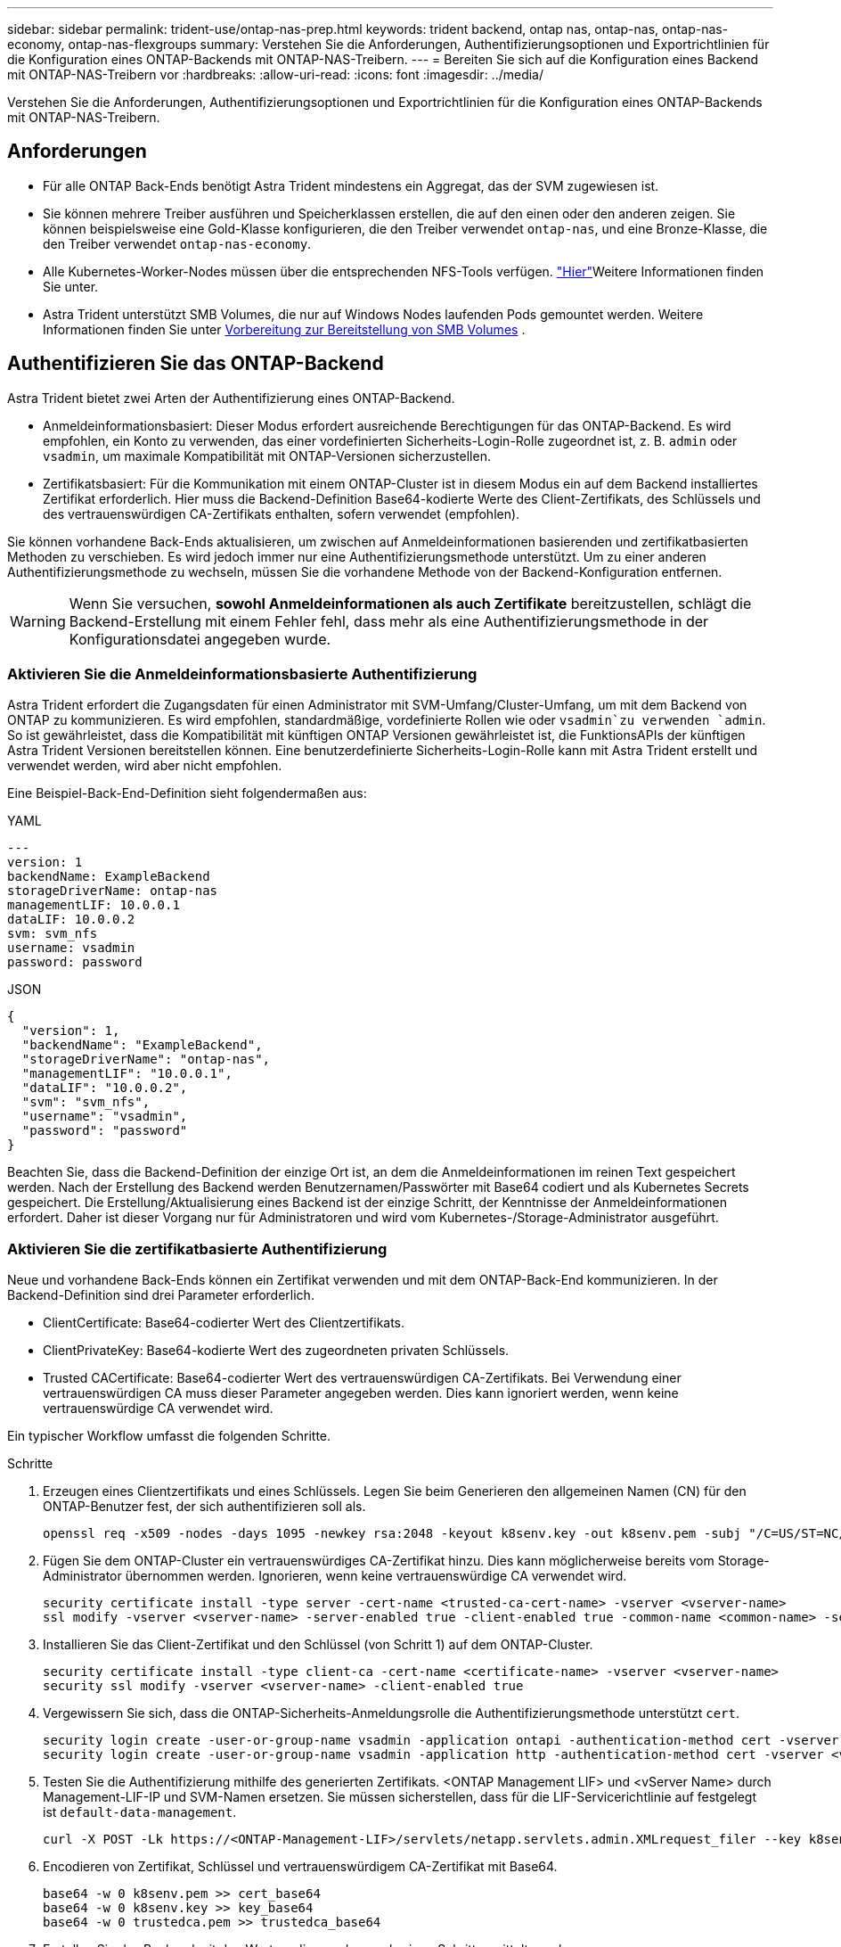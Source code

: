 ---
sidebar: sidebar 
permalink: trident-use/ontap-nas-prep.html 
keywords: trident backend, ontap nas, ontap-nas, ontap-nas-economy, ontap-nas-flexgroups 
summary: Verstehen Sie die Anforderungen, Authentifizierungsoptionen und Exportrichtlinien für die Konfiguration eines ONTAP-Backends mit ONTAP-NAS-Treibern. 
---
= Bereiten Sie sich auf die Konfiguration eines Backend mit ONTAP-NAS-Treibern vor
:hardbreaks:
:allow-uri-read: 
:icons: font
:imagesdir: ../media/


[role="lead"]
Verstehen Sie die Anforderungen, Authentifizierungsoptionen und Exportrichtlinien für die Konfiguration eines ONTAP-Backends mit ONTAP-NAS-Treibern.



== Anforderungen

* Für alle ONTAP Back-Ends benötigt Astra Trident mindestens ein Aggregat, das der SVM zugewiesen ist.
* Sie können mehrere Treiber ausführen und Speicherklassen erstellen, die auf den einen oder den anderen zeigen. Sie können beispielsweise eine Gold-Klasse konfigurieren, die den Treiber verwendet `ontap-nas`, und eine Bronze-Klasse, die den Treiber verwendet `ontap-nas-economy`.
* Alle Kubernetes-Worker-Nodes müssen über die entsprechenden NFS-Tools verfügen. link:worker-node-prep.html["Hier"]Weitere Informationen finden Sie unter.
* Astra Trident unterstützt SMB Volumes, die nur auf Windows Nodes laufenden Pods gemountet werden. Weitere Informationen finden Sie unter <<Vorbereitung zur Bereitstellung von SMB Volumes>> .




== Authentifizieren Sie das ONTAP-Backend

Astra Trident bietet zwei Arten der Authentifizierung eines ONTAP-Backend.

* Anmeldeinformationsbasiert: Dieser Modus erfordert ausreichende Berechtigungen für das ONTAP-Backend. Es wird empfohlen, ein Konto zu verwenden, das einer vordefinierten Sicherheits-Login-Rolle zugeordnet ist, z. B. `admin` oder `vsadmin`, um maximale Kompatibilität mit ONTAP-Versionen sicherzustellen.
* Zertifikatsbasiert: Für die Kommunikation mit einem ONTAP-Cluster ist in diesem Modus ein auf dem Backend installiertes Zertifikat erforderlich. Hier muss die Backend-Definition Base64-kodierte Werte des Client-Zertifikats, des Schlüssels und des vertrauenswürdigen CA-Zertifikats enthalten, sofern verwendet (empfohlen).


Sie können vorhandene Back-Ends aktualisieren, um zwischen auf Anmeldeinformationen basierenden und zertifikatbasierten Methoden zu verschieben. Es wird jedoch immer nur eine Authentifizierungsmethode unterstützt. Um zu einer anderen Authentifizierungsmethode zu wechseln, müssen Sie die vorhandene Methode von der Backend-Konfiguration entfernen.


WARNING: Wenn Sie versuchen, *sowohl Anmeldeinformationen als auch Zertifikate* bereitzustellen, schlägt die Backend-Erstellung mit einem Fehler fehl, dass mehr als eine Authentifizierungsmethode in der Konfigurationsdatei angegeben wurde.



=== Aktivieren Sie die Anmeldeinformationsbasierte Authentifizierung

Astra Trident erfordert die Zugangsdaten für einen Administrator mit SVM-Umfang/Cluster-Umfang, um mit dem Backend von ONTAP zu kommunizieren. Es wird empfohlen, standardmäßige, vordefinierte Rollen wie oder `vsadmin`zu verwenden `admin`. So ist gewährleistet, dass die Kompatibilität mit künftigen ONTAP Versionen gewährleistet ist, die FunktionsAPIs der künftigen Astra Trident Versionen bereitstellen können. Eine benutzerdefinierte Sicherheits-Login-Rolle kann mit Astra Trident erstellt und verwendet werden, wird aber nicht empfohlen.

Eine Beispiel-Back-End-Definition sieht folgendermaßen aus:

[role="tabbed-block"]
====
.YAML
--
[listing]
----
---
version: 1
backendName: ExampleBackend
storageDriverName: ontap-nas
managementLIF: 10.0.0.1
dataLIF: 10.0.0.2
svm: svm_nfs
username: vsadmin
password: password
----
--
.JSON
--
[listing]
----
{
  "version": 1,
  "backendName": "ExampleBackend",
  "storageDriverName": "ontap-nas",
  "managementLIF": "10.0.0.1",
  "dataLIF": "10.0.0.2",
  "svm": "svm_nfs",
  "username": "vsadmin",
  "password": "password"
}
----
--
====
Beachten Sie, dass die Backend-Definition der einzige Ort ist, an dem die Anmeldeinformationen im reinen Text gespeichert werden. Nach der Erstellung des Backend werden Benutzernamen/Passwörter mit Base64 codiert und als Kubernetes Secrets gespeichert. Die Erstellung/Aktualisierung eines Backend ist der einzige Schritt, der Kenntnisse der Anmeldeinformationen erfordert. Daher ist dieser Vorgang nur für Administratoren und wird vom Kubernetes-/Storage-Administrator ausgeführt.



=== Aktivieren Sie die zertifikatbasierte Authentifizierung

Neue und vorhandene Back-Ends können ein Zertifikat verwenden und mit dem ONTAP-Back-End kommunizieren. In der Backend-Definition sind drei Parameter erforderlich.

* ClientCertificate: Base64-codierter Wert des Clientzertifikats.
* ClientPrivateKey: Base64-kodierte Wert des zugeordneten privaten Schlüssels.
* Trusted CACertificate: Base64-codierter Wert des vertrauenswürdigen CA-Zertifikats. Bei Verwendung einer vertrauenswürdigen CA muss dieser Parameter angegeben werden. Dies kann ignoriert werden, wenn keine vertrauenswürdige CA verwendet wird.


Ein typischer Workflow umfasst die folgenden Schritte.

.Schritte
. Erzeugen eines Clientzertifikats und eines Schlüssels. Legen Sie beim Generieren den allgemeinen Namen (CN) für den ONTAP-Benutzer fest, der sich authentifizieren soll als.
+
[listing]
----
openssl req -x509 -nodes -days 1095 -newkey rsa:2048 -keyout k8senv.key -out k8senv.pem -subj "/C=US/ST=NC/L=RTP/O=NetApp/CN=vsadmin"
----
. Fügen Sie dem ONTAP-Cluster ein vertrauenswürdiges CA-Zertifikat hinzu. Dies kann möglicherweise bereits vom Storage-Administrator übernommen werden. Ignorieren, wenn keine vertrauenswürdige CA verwendet wird.
+
[listing]
----
security certificate install -type server -cert-name <trusted-ca-cert-name> -vserver <vserver-name>
ssl modify -vserver <vserver-name> -server-enabled true -client-enabled true -common-name <common-name> -serial <SN-from-trusted-CA-cert> -ca <cert-authority>
----
. Installieren Sie das Client-Zertifikat und den Schlüssel (von Schritt 1) auf dem ONTAP-Cluster.
+
[listing]
----
security certificate install -type client-ca -cert-name <certificate-name> -vserver <vserver-name>
security ssl modify -vserver <vserver-name> -client-enabled true
----
. Vergewissern Sie sich, dass die ONTAP-Sicherheits-Anmeldungsrolle die Authentifizierungsmethode unterstützt `cert`.
+
[listing]
----
security login create -user-or-group-name vsadmin -application ontapi -authentication-method cert -vserver <vserver-name>
security login create -user-or-group-name vsadmin -application http -authentication-method cert -vserver <vserver-name>
----
. Testen Sie die Authentifizierung mithilfe des generierten Zertifikats. <ONTAP Management LIF> und <vServer Name> durch Management-LIF-IP und SVM-Namen ersetzen. Sie müssen sicherstellen, dass für die LIF-Servicerichtlinie auf festgelegt ist `default-data-management`.
+
[listing]
----
curl -X POST -Lk https://<ONTAP-Management-LIF>/servlets/netapp.servlets.admin.XMLrequest_filer --key k8senv.key --cert ~/k8senv.pem -d '<?xml version="1.0" encoding="UTF-8"?><netapp xmlns="http://www.netapp.com/filer/admin" version="1.21" vfiler="<vserver-name>"><vserver-get></vserver-get></netapp>'
----
. Encodieren von Zertifikat, Schlüssel und vertrauenswürdigem CA-Zertifikat mit Base64.
+
[listing]
----
base64 -w 0 k8senv.pem >> cert_base64
base64 -w 0 k8senv.key >> key_base64
base64 -w 0 trustedca.pem >> trustedca_base64
----
. Erstellen Sie das Backend mit den Werten, die aus dem vorherigen Schritt ermittelt wurden.
+
[listing]
----
cat cert-backend-updated.json
{
"version": 1,
"storageDriverName": "ontap-nas",
"backendName": "NasBackend",
"managementLIF": "1.2.3.4",
"dataLIF": "1.2.3.8",
"svm": "vserver_test",
"clientCertificate": "Faaaakkkkeeee...Vaaalllluuuueeee",
"clientPrivateKey": "LS0tFaKE...0VaLuES0tLS0K",
"storagePrefix": "myPrefix_"
}

#Update backend with tridentctl
tridentctl update backend NasBackend -f cert-backend-updated.json -n trident
+------------+----------------+--------------------------------------+--------+---------+
|    NAME    | STORAGE DRIVER |                 UUID                 | STATE  | VOLUMES |
+------------+----------------+--------------------------------------+--------+---------+
| NasBackend | ontap-nas      | 98e19b74-aec7-4a3d-8dcf-128e5033b214 | online |       9 |
+------------+----------------+--------------------------------------+--------+---------+
----




=== Aktualisieren Sie Authentifizierungsmethoden, oder drehen Sie die Anmeldedaten

Sie können ein vorhandenes Backend aktualisieren, um eine andere Authentifizierungsmethode zu verwenden oder ihre Anmeldedaten zu drehen. Das funktioniert auf beide Arten: Back-Ends, die einen Benutzernamen/ein Passwort verwenden, können aktualisiert werden, um Zertifikate zu verwenden; Back-Ends, die Zertifikate verwenden, können auf Benutzername/Passwort-basiert aktualisiert werden. Dazu müssen Sie die vorhandene Authentifizierungsmethode entfernen und die neue Authentifizierungsmethode hinzufügen. Verwenden Sie dann die aktualisierte Datei Backend.json, die die erforderlichen Parameter enthält `tridentctl update backend`.

[listing]
----
cat cert-backend-updated.json
{
"version": 1,
"storageDriverName": "ontap-nas",
"backendName": "NasBackend",
"managementLIF": "1.2.3.4",
"dataLIF": "1.2.3.8",
"svm": "vserver_test",
"username": "vsadmin",
"password": "password",
"storagePrefix": "myPrefix_"
}

#Update backend with tridentctl
tridentctl update backend NasBackend -f cert-backend-updated.json -n trident
+------------+----------------+--------------------------------------+--------+---------+
|    NAME    | STORAGE DRIVER |                 UUID                 | STATE  | VOLUMES |
+------------+----------------+--------------------------------------+--------+---------+
| NasBackend | ontap-nas      | 98e19b74-aec7-4a3d-8dcf-128e5033b214 | online |       9 |
+------------+----------------+--------------------------------------+--------+---------+
----

NOTE: Bei der Änderung von Passwörtern muss der Speicheradministrator das Kennwort für den Benutzer auf ONTAP aktualisieren. Auf diese Weise folgt ein Backend-Update. Beim Drehen von Zertifikaten können dem Benutzer mehrere Zertifikate hinzugefügt werden. Das Backend wird dann aktualisiert und verwendet das neue Zertifikat. Danach kann das alte Zertifikat aus dem ONTAP Cluster gelöscht werden.

Durch die Aktualisierung eines Backend wird der Zugriff auf Volumes, die bereits erstellt wurden, nicht unterbrochen, und auch die danach erstellten Volume-Verbindungen werden beeinträchtigt. Ein erfolgreiches Backend-Update zeigt, dass Astra Trident mit dem ONTAP-Backend kommunizieren und zukünftige Volume-Operationen verarbeiten kann.



== Management der NFS-Exportrichtlinien

Astra Trident verwendet NFS-Exportrichtlinien, um den Zugriff auf die Volumes zu kontrollieren, die er bereitstellt.

Astra Trident bietet zwei Optionen für die Arbeit mit Exportrichtlinien:

* Astra Trident kann die Exportrichtlinie selbst dynamisch managen. In diesem Betriebsmodus spezifiziert der Storage-Administrator eine Liste mit CIDR-Blöcken, die zulässige IP-Adressen darstellen. Astra Trident fügt automatisch Node-IPs hinzu, die in diese Bereiche fallen, zur Exportrichtlinie hinzu. Wenn keine CIDRs angegeben werden, wird alternativ jede auf den Knoten gefundene globale Unicast-IP mit globalem Umfang zur Exportrichtlinie hinzugefügt.
* Storage-Administratoren können eine Exportrichtlinie erstellen und Regeln manuell hinzufügen. Astra Trident verwendet die Standard-Exportrichtlinie, es sei denn, in der Konfiguration ist ein anderer Name der Exportrichtlinie angegeben.




=== Dynamisches Managen von Exportrichtlinien

Astra Trident bietet die Möglichkeit, Richtlinien für den Export von ONTAP Back-Ends dynamisch zu managen. So kann der Storage-Administrator einen zulässigen Adressraum für Worker-Node-IPs festlegen, anstatt explizite Regeln manuell zu definieren. Dies vereinfacht das Management von Exportrichtlinien erheblich. Änderungen der Exportrichtlinie erfordern keine manuellen Eingriffe des Storage-Clusters mehr. Darüber hinaus hilft dies, den Zugriff auf den Storage-Cluster nur auf Worker-Nodes mit IPs im angegebenen Bereich zu beschränken, was ein fein abgestimmtes und automatisiertes Management unterstützt.


NOTE: Verwenden Sie keine Network Address Translation (NAT), wenn Sie dynamische Exportrichtlinien verwenden. Bei NAT erkennt der Speicher-Controller die Frontend-NAT-Adresse und nicht die tatsächliche IP-Host-Adresse, so dass der Zugriff verweigert wird, wenn in den Exportregeln keine Übereinstimmung gefunden wird.



==== Beispiel

Es müssen zwei Konfigurationsoptionen verwendet werden. Hier ist eine Beispiel-Backend-Definition:

[listing]
----
---
version: 1
storageDriverName: ontap-nas
backendName: ontap_nas_auto_export
managementLIF: 192.168.0.135
svm: svm1
username: vsadmin
password: password
autoExportCIDRs:
- 192.168.0.0/24
autoExportPolicy: true
----

NOTE: Wenn Sie diese Funktion verwenden, müssen Sie sicherstellen, dass für die Root-Verbindung in Ihrer SVM eine zuvor erstellte Exportrichtlinie mit einer Exportregel vorhanden ist, die den CIDR-Block des Nodes zulässt (z. B. die standardmäßige Exportrichtlinie). Folgen Sie stets den von NetApp empfohlenen Best Practices, um eine SVM für Astra Trident zu zuweisen.

Hier ist eine Erklärung, wie diese Funktion funktioniert, anhand des obigen Beispiels:

*  `autoExportPolicy` Ist auf eingestellt `true`. Dies gibt an, dass Astra Trident eine Exportrichtlinie für die SVM erstellt `svm1` und das Hinzufügen und Löschen von Regeln über Adressblöcke abhandhabt. `autoExportCIDRs` Ein Back-End mit UUID 403b5326-8482-40db-96d0-d83fb3f4daec und festgelegt auf, dass `true` eine Exportrichtlinie mit `autoExportPolicy` dem Namen auf der SVM erstellt `trident-403b5326-8482-40db-96d0-d83fb3f4daec` wird.
* `autoExportCIDRs` Enthält eine Liste von Adressblöcken. Dieses Feld ist optional und standardmäßig [„0.0.0.0/0“, „:/0“]. Falls nicht definiert, fügt Astra Trident alle Unicast-Adressen mit globellem Umfang hinzu, die auf den Worker-Nodes gefunden wurden.


In diesem Beispiel wird der `192.168.0.0/24` Adressraum angegeben. Das zeigt an, dass die Kubernetes-Node-IPs, die in diesen Adressbereich fallen, der vom Astra Trident erstellten Exportrichtlinie hinzugefügt werden. Wenn Astra Trident einen Knoten registriert, auf dem er ausgeführt wird, ruft er die IP-Adressen des Knotens ab und prüft diese anhand der in bereitgestellten Adressblöcke `autoExportCIDRs`. Nach dem Filtern der IPs erstellt Astra Trident Exportrichtlinien für die erkannten Client-IPs, wobei für jeden Knoten eine Regel festgelegt wird.

Sie können und `autoExportCIDRs` für Back-Ends aktualisieren `autoExportPolicy`, nachdem Sie sie erstellt haben. Sie können neue CIDRs für ein Backend anhängen, das automatisch verwaltet wird oder vorhandene CIDRs löschen. Beim Löschen von CIDRs Vorsicht walten lassen, um sicherzustellen, dass vorhandene Verbindungen nicht unterbrochen werden. Sie können auch für ein Backend deaktivieren `autoExportPolicy` und auf eine manuell erstellte Exportrichtlinie zurückgreifen. Dazu muss der Parameter in Ihrer Backend-Konfiguration festgelegt `exportPolicy` werden.

Nachdem Astra Trident ein Backend erstellt oder aktualisiert hat, können Sie das Backend mit oder dem entsprechenden `tridentbackend` CRD prüfen `tridentctl`:

[listing]
----
./tridentctl get backends ontap_nas_auto_export -n trident -o yaml
items:
- backendUUID: 403b5326-8482-40db-96d0-d83fb3f4daec
  config:
    aggregate: ""
    autoExportCIDRs:
    - 192.168.0.0/24
    autoExportPolicy: true
    backendName: ontap_nas_auto_export
    chapInitiatorSecret: ""
    chapTargetInitiatorSecret: ""
    chapTargetUsername: ""
    chapUsername: ""
    dataLIF: 192.168.0.135
    debug: false
    debugTraceFlags: null
    defaults:
      encryption: "false"
      exportPolicy: <automatic>
      fileSystemType: ext4
----
Wenn Nodes zu einem Kubernetes-Cluster hinzugefügt und beim Astra Trident Controller registriert werden, werden die Exportrichtlinien vorhandener Back-Ends aktualisiert (sofern sie in den Adressbereich fallen, der in für das Backend angegeben `autoExportCIDRs` ist).

Wenn ein Node entfernt wird, überprüft Astra Trident alle Back-Ends, die online sind, um die Zugriffsregel für den Node zu entfernen. Indem Astra Trident diese Node-IP aus den Exportrichtlinien für gemanagte Back-Ends entfernt, verhindert er abnormale Mounts, sofern diese IP nicht von einem neuen Node im Cluster verwendet wird.

Bei zuvor vorhandenen Back-Ends wird durch die Aktualisierung des Backend mit `tridentctl update backend` sichergestellt, dass Astra Trident die Exportrichtlinien automatisch verwaltet. Dadurch wird eine neue Exportrichtlinie erstellt, die nach der UUID des Backends benannt ist und Volumes, die auf dem Backend vorhanden sind, verwenden die neu erstellte Exportrichtlinie, wenn sie wieder gemountet werden.


NOTE: Wenn Sie ein Backend mit automatisch gemanagten Exportrichtlinien löschen, wird die dynamisch erstellte Exportrichtlinie gelöscht. Wenn das Backend neu erstellt wird, wird es als neues Backend behandelt und erzeugt eine neue Exportrichtlinie.

Wenn die IP-Adresse eines aktiven Node aktualisiert wird, müssen Sie den Astra Trident Pod auf dem Node neu starten. Astra Trident aktualisiert dann die Exportrichtlinie für Back-Ends, die es verwaltet, um diese IP-Änderung zu berücksichtigen.



== Vorbereitung zur Bereitstellung von SMB Volumes

Mit etwas zusätzlicher Vorbereitung können Sie SMB-Volumes mit Treibern bereitstellen `ontap-nas`.


WARNING: Sie müssen auf der SVM sowohl NFS- als auch SMB/CIFS-Protokolle konfigurieren, um ein SMB-Volume für ONTAP vor Ort zu erstellen `ontap-nas-economy`. Ist eines dieser Protokolle nicht konfiguriert, schlägt die Erstellung von SMB Volumes fehl.

.Bevor Sie beginnen
Bevor Sie SMB-Volumes bereitstellen können, müssen Sie über Folgendes verfügen:

* Kubernetes-Cluster mit einem Linux-Controller-Knoten und mindestens einem Windows-Worker-Node, auf dem Windows Server 2022 ausgeführt wird. Astra Trident unterstützt SMB Volumes, die nur auf Windows Nodes laufenden Pods gemountet werden.
* Mindestens ein Astra Trident-Geheimnis, der Ihre Active Directory-Anmeldedaten enthält. So generieren Sie ein Geheimnis `smbcreds`:
+
[listing]
----
kubectl create secret generic smbcreds --from-literal username=user --from-literal password='password'
----
* Ein CSI-Proxy, der als Windows-Dienst konfiguriert ist. Informationen zum Konfigurieren `csi-proxy` von finden Sie unter link:https://github.com/kubernetes-csi/csi-proxy["GitHub: CSI-Proxy"^] oder link:https://github.com/Azure/aks-engine/blob/master/docs/topics/csi-proxy-windows.md["GitHub: CSI Proxy für Windows"^] für Kubernetes-Nodes, die unter Windows ausgeführt werden.


.Schritte
. Bei On-Premises-ONTAP können Sie optional eine SMB-Freigabe erstellen oder Astra Trident eine für Sie erstellen.
+

NOTE: SMB-Freigaben sind für Amazon FSX for ONTAP erforderlich.

+
Sie können die SMB-Administratorfreigaben auf zwei Arten erstellen, entweder mit dem link:https://learn.microsoft.com/en-us/troubleshoot/windows-server/system-management-components/what-is-microsoft-management-console["Microsoft Management Console"^]Snap-in für freigegebene Ordner oder mit der ONTAP-CLI. So erstellen Sie SMB-Freigaben mithilfe der ONTAP-CLI:

+
.. Erstellen Sie bei Bedarf die Verzeichnispfadstruktur für die Freigabe.
+
Der `vserver cifs share create` Befehl überprüft den in der Option -path angegebenen Pfad während der Erstellung von Freigaben. Wenn der angegebene Pfad nicht vorhanden ist, schlägt der Befehl fehl.

.. Erstellen einer mit der angegebenen SVM verknüpften SMB-Freigabe:
+
[listing]
----
vserver cifs share create -vserver vserver_name -share-name share_name -path path [-share-properties share_properties,...] [other_attributes] [-comment text]
----
.. Vergewissern Sie sich, dass die Freigabe erstellt wurde:
+
[listing]
----
vserver cifs share show -share-name share_name
----
+

NOTE: Weitere Informationen finden Sie unterlink:https://docs.netapp.com/us-en/ontap/smb-config/create-share-task.html["Erstellen Sie eine SMB-Freigabe"^].



. Beim Erstellen des Backend müssen Sie Folgendes konfigurieren, um SMB-Volumes festzulegen. Für alle FSX für ONTAP Backend-Konfigurationsoptionen, siehe link:trident-fsx-examples.html["FSX für ONTAP Konfigurationsoptionen und Beispiele"].
+
[cols="1,2,1"]
|===
| Parameter | Beschreibung | Beispiel 


| `smbShare` | Sie können eine der folgenden Optionen angeben: Den Namen einer SMB-Freigabe, die mit der Microsoft Management Console oder der ONTAP-CLI erstellt wurde, einen Namen, über den Astra Trident die SMB-Freigabe erstellen kann, oder Sie können den Parameter leer lassen, um den Zugriff auf gemeinsame Freigaben auf Volumes zu verhindern. Dieser Parameter ist für On-Premises-ONTAP optional. Dieser Parameter ist für Amazon FSX for ONTAP-Back-Ends erforderlich und darf nicht leer sein. | `smb-share` 


| `nasType` | *Muss auf.* gesetzt werden `smb` Wenn Null, wird standardmäßig auf `nfs`. | `smb` 


| `securityStyle` | Sicherheitstyp für neue Volumes. *Muss für SMB Volumes auf oder `mixed` gesetzt werden `ntfs`.* | `ntfs` Oder `mixed` für SMB Volumes 


| `unixPermissions` | Modus für neue Volumes. *Muss für SMB Volumes leer gelassen werden.* | „“ 
|===

